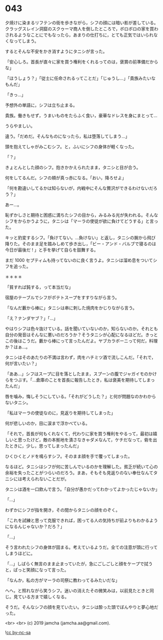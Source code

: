#+OPTIONS: toc:nil
#+OPTIONS: -:nil
#+OPTIONS: ^:{}
 
* 043

  夕焼けに染まるリフテンの街を歩きながら，シフの顔には暗い影が差している。クラッグスレイン洞窟のスクゥーマ商人を倒したところで，ボロボロの家を買わされるようなことにでもなったら，あまりの仕打ちに，とても正気ではいられなくなってしまう。

  するとそんな不安をかき消すようにタニシが言った。

  「安心しろ。首長が直々に家を買う権利をくれるってのは，褒賞の前準備だからな」

  「ほうしょう？」「従士に任命されるってことだ」「じゅうし…」「貴族みたいなもんだ」

  「きっ…」

  予想外の単語に，シフは立ち止まる。

  貴族。働きもせず，うまいものをたらふく食い，豪華なドレスを身にまとって…

  うらやましい。

  違う。「だめだ。そんなものになったら，私は堕落してしまう…」

  頭を抱えてしゃがみこむシフ。と，ふいにシフの身体が軽くなった。

  「？」

  きょとんとした顔のシフ。抱きかかえられたまま，タニシと目が合う。

  何をしてるんだ。シフの頬が真っ赤になる。「おい，降ろせよ」

  「何を勘違いしてるかは知らないが，内戦中にそんな贅沢ができるわけないだろう？」

  あー…。

  恥ずかしさと期待と困惑に満ちたシフの目から，みるみる光が失われる。そんなシフをからかうように，タニシは「マーラの使徒が欲に負けてどうする」と言った。

  キッと豹変するシフ。「負けてない。…負けない」と返し，タニシの腕から飛び降りた。そのまま足を踏みしめて歩き出し，「ビー・アンド・バルブで寝るのは今日が最後だ ! 」と手を挙げて自らを鼓舞する。

  まだ 1000 セプティムも持ってないのに良く言うよ。タニシは溜め息をついてシフを追った。

  ＊＊＊＊

  「貧すれば鈍する，って本当だな」

  宿屋のテーブルでシフがポテトスープをすすりながら言う。

  「なんだ藪から棒に」タニシは串に刺した焼肉をかじりながら言う。

  「え？ナンダヤブ？」「…」

  やはりシフは色々抜けている。話を聞いていないのか，知らないのか。それとも自分の発音はそんなに悪いのだろうか？そうタニシが心配になるほどだ。きっとこの後はこうだ。藪から棒にって言ったんだよ。ヤブカラボーニって何だ，料理か？はぁ…。

  タニシはそのあたりの不満は言わず，肉をハチミツ酒で流しこんだ。「それで，何が言いたい？」

  「ああ…」シフはスープに目を落としたまま，スプーンの腹でジャガイモのかけらをつぶす。「…倉庫のことを首長に報告したとき，私は褒美を期待してしまったんだ」

  唇を噛み，悔しそうにしている。「それがどうした？」と何が問題なのかわからないタニシ。

  「私はマーラの使徒なのに，見返りを期待してしまった」

  何が悲しいのか，目に涙まで浮かべている。

  「それで，首長が何もくれなくて，代わりに家を買う権利をやるって，最初は嬉しいと思ったけど，敵の本拠地を潰さなきゃダメなんて，ケチだなって，砦を出たときに，少し，思ってしまったんだ」

  ひくひくとノドを鳴らすシフ。そのまま顔を手で覆ってしまった。

  なるほど。タニシはシフが何に苦しんでいるのかを理解した。貧乏が続いて心の余裕を失ったことがつらいのだろう。まあ，そもそも見返りのない奉仕なんてタニシには考えられないことだが。

  タニシは酒を一口飲んで言う。「自分が愚かだってわかってよかったじゃないか」

  「…」
  
  わずかにシフが指を開き，その間からタニシの顔をのぞく。

  「これを試練と思って克服できれば，困ってる人の気持ちが前よりもわかるようになるんじゃないか？だろ？」

  「…」

  そう言われたシフの身体が固まる。考えているようだ。全ての注意が頭に行ってしまうほどに。

  「…」しばらく無言のまま止まっていたが，急にごしごしと顔をケープで拭うと，ぱっと笑顔になって言った。

  「なんか，私の方がマーラの司祭に教わってるみたいだな」

  へへ，と照れながら笑うシフ。迷いの消えたその微笑みは，以前見たときと同じ。見ている方まで嬉しくなる。

  そうだ。そんなシフの顔を見ていたい。タニシは酔った頭でぼんやりと夢心地だった。

  <br>
  <br>
  (c) 2019 jamcha (jamcha.aa@gmail.com).

  ![[https://i.creativecommons.org/l/by-nc-sa/4.0/88x31.png][cc by-nc-sa]]
